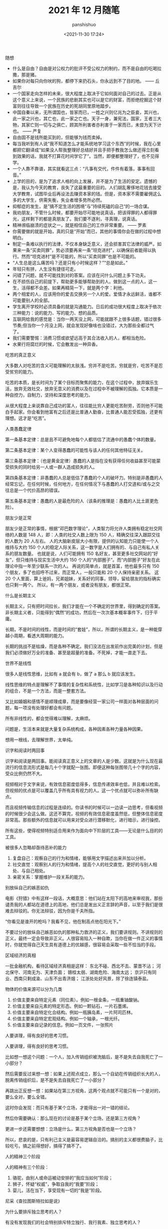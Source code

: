 #+title: 2021 年 12 月随笔
#+AUTHOR: panshishuo
#+date: <2021-11-30 17:24>

***** 随想
- 什么是自由？自由是对公权力的批评不受公权力的制约，而不是自由的吃喝拉撒，那是猪。
- 如果你对每只向你吠的狗，都停下来扔石头，你永远到不了目的地。 —— 丘吉尔
- 一个国家走向怎样的未来，很大程度上取决于它如何面对自己的过去。正是从这个意义上来说，一个民族的悲剧其实也可以是它的财富，而拒绝挖掘这个财富则往往导致一个民族在历史的死胡同里原地踏步。
- 中国自秦以来，无所谓国也，皆家而已，一姓之兴则亿兆为之臣妾，其兴也，此一家之兴也，其亡也，此一家之亡也。天子一身，兼宪法，国家，王者三大物，其家亡则一切与之俱亡，顾其所利害者亦利害于一家而已，未尝为天下计也。 —— 严复
- 自由固不是钱所能买到的，但能够为钱而卖掉。
- 每当我听到有人说“我不知道怎么才能系统地学习这个东西”的时候，我在心里都把它翻译成“如果没人帮我整理好总结好并且手把手教我怎么做还得立刻看到效果的话，我就不打算花时间学它了”。当然，即便都整理好了，也不见得学。
- 一个人靠不靠谱，其实就看这三点：“凡事有交代，件件有着落，事事有回音。”
- 上学的目的，是为了追求人格的向上发展，并不是为了生活的安定。遗憾的是，我认为今天的教育，丧失了这最重要的目的。人们胡乱奢侈地花钱去接受大学教育，试图毕业后再设法去赚资本家的钱。但是，资本家不需要雇佣这么多的大学生，供需失衡，失业者增多势所必然。
- 抑郁症的发生，是”搞不定生活的困境“与”持续死磕的自己“的一场合谋。
- 我劝朋友，不管什么时候，都要开始尽可能地说真话，把该得罪的人都得罪光，这样剩下的都是真朋友了。我们要不逐利，寻真理，说真话。
- 精神濒临崩溃的症状之一，就是相信自己的工作非常重要。 —— 罗素
- 你需要做的就是开始，真的只是“开始”而已，其他的事情你会在做的过程中想明白。
- 制定一条难以执行的法律，不仅本身缺乏意义，还会损害其它法律的威严。如果来一条“买卖同罪”，势必须要再来一条“坦克进村”，以确保前者能得以执行。然而“坦克进村”是不可能的，所以“买卖同罪”也是不可能的。
- “人生总是这么痛苦吗？还是只有小时候这样？”“总是如此。”
- 年轻只有拼，人生没有捷径可走。
- 问错了问题，就不可能找到对的答案。应该在问什么问题上多下功夫。
- 在不损伤自己的前提下，帮助更多能够帮助到的人。做到这一点的人，这一生，活得都不会差。如果再精简一下，就是两个字：利他。
- 两个相爱的人，应该用你的爱去交换另一个人的爱。爱情才永远鲜活，谁都不可能要别人的全部。
- 学生离开学校时必须具备的就是沟通能力。日后的成功很大程度上取决于依次三种能力：说的能力、写的能力、想的品质。
- 互联网给我的感觉是：当你一两天没上网，可能就跟不上很多话题，错过很多节奏;但当你一个月没上网，就会发现好像啥也没错过，大为那些全都过气了。
- 我们需要警惕：消费习惯或欲望远高于其合法收入的人，都相当危险。
- 水果行将腐烂的时候，它会散发出一种异香。

***** 吃苦的真正意义
大多数人对吃苦的含义可能理解的太肤浅。穷并不是吃苦。穷就是穷，吃苦不是忍受贫穷的能力。

吃苦的本质，是长时间为了某个目标而聚焦的能力，在这个过程中，放弃娱乐生活，放弃无效社交，放弃无意义的消费以及在过程中不被理解的孤独。它本质是一种自控力，自制力，坚持和深度思考的能力。

从很大程度上来说靠自己成功的富人，往往能比穷人更能吃苦耐劳，否则他不可能白手起家。你会看到他富有之后还是比普通人勤奋，比普通人能忍受孤独，还更有理想。这才是“吃苦”。

***** 人类愚蠢定律
第一条基本定律：总是且不可避免地每个人都低估了流通中的愚蠢个体的数量。

第二条基本定律：某个人变得愚蠢的可能性与该人的任何其他特征无关。

第三条基本定律：（也是黄金定律）愚蠢的人是指在没有获得任何收益甚至可能蒙受损失的同时给另一人或一群人造成损失的人。

第四条基本定律：非愚蠢的人总是低估了愚蠢的个人的破坏力。特别是非愚蠢的人经常忘记，在任何时候，任何地方，在任何情况下与愚蠢的人打交道和/或与之交往总是一个代价高昂的错误。

第五条基本定律：愚蠢的人是最危险的人（该条的推理是：愚蠢的人比土匪更危险）。

***** 朋友少是正常
朋友少是正常的事情，根据“邓巴数字理论”，人类智力将允许人类拥有稳定社交网络的人数是 148 人，即：人类的社交人数上限为 150 人，精确交往深入跟踪交往的人数为 20 人左右。 人的大脑新皮层大小有限，提供的认知能力只能使一个人维持与大约 150 个人的稳定人际关系，这一数字是人们拥有的、与自己有私人关系的朋友数量。 也就是说，人们可能拥有 150 名好友，甚至更多社交网站的“好友”，但只维持与现实生活中大约 150 个人的“内部圈子”。而“内部圈子”好友在此理论中指一年至少联系一次的人。 再说的简单点，就是首富，他也最多只有 150 个朋友，多了也招呼不过来，而正常人，一般只能和 20 个人保持亲密关系。 这 20 个人里面，算上爸妈，兄弟姐妹，关系好的同事，领导，留给朋友的指标确实也只剩一两个。 所以，有一两个朋友，或者没有朋友，都很正常。

***** 什么是长期主义
长期主义，只有把时间拉长，我们才能在一个不确定的世界里，得到确定的答案。非长期主义者，只能得到“偶然”的成功，然后在一次次基本概率事件下，归于平庸。

长期，不是时间的线性，而是时间的“套娃”，所以，所谓的长期主义，是一种能穿越小周期，看透大周期的能力。

长期的挑战不是枯燥，而是各种不确定。我们没法在出发前作出完美的计划，但是我们必须做好万全的准备、甚至是超量的准备。不死掉，才能一直走下去。

***** 世界不是线性
很多人是线性思维，比如有 a 就会有 b，做了 a 那么 b 就应该发生。

线性思维的特点是理解不了事情的复杂性和系统性，比如学习是各种知识以及行动的组合，不是一个方法，而是一整套方法。

又比如婚姻和感情不是顺理成章，而是要像经营一家公司一样面对各种层面的问题，每一项没有处理好都会有问题。

所有非线性的，都会觉得难以理解，太麻烦。

问题是，生活本来就是大量复杂系统构成，各种因素各种力量各种因果。

想用一根线，去理解世界，太单纯。

***** 识字和阅读时两回事
识字和阅读是两回事。能阅读真正意义上的文章的人是少数。这就是为什么现在最流行的信息流形式是每几十个字就配一张图。即便这种每张图带几十个字的内容，受众比例仍然不大。

视频相对于文字来说，有效信息密度低得多，信息传递效率也低，并且难以检索。但视频的优点是可以覆盖几乎所有具有视力的人。这一个优点就可以弥补所有缺点。

而且视频传输信息的过程是连续的。你读书的时候可以一边读一边思考，但看视频的时候很少会这么做。这还不算完，视频的有效信息密度虽然低，但整体信息密度非常高。那些额外的信息就可以用来对受众进行潜移默化，进行暗示，进行操控。

所有这些，使得视频特别适合用来作为面向中下阶层的工具——无论是什么目的的工具。

***** 被很多人忽略却亟待恶补的能力
1. 复盘自己：观察自己的行为和情绪，能够用文字描述出来并加以分析。
2. 社交直觉：观察别人的行为和情绪，提高个人的社交直觉，更好的与别人相处、与自己相处。
3. 亲密关系：掌握维护一段关系的能力。

***** 别放纵自己的嫉恶如仇
电影《狩猎》中有这样一段话，大概意思：他们站在太阳下的高地来审视我，那些谴责我的人都站在道德上的高地，他们总是发出义正言辞的声音，以至于我们是很难去辩驳的。你无法辩驳，因为你是千夫所指。

“你看见是谁开的枪吗？我看不见，他在制高点他在阳光下。”

不要过分的放纵自己嫉恶如仇的那种私力救济的正义，我们要讲规则。不讲规则的正义，最终一定会导致非正义。人很容易陷入一种自欺，当你在做一件正义的事情时，你就觉得自己天生具有道德上的优越感，很容易会采取一些不恰当的手段。

***** 区域经济的真相
一批金融机构，看待区域经济真相是这样：
东北不碰、西北不去、蒙晋不沾；
河北保守、河南无为、天津负面；
赣桂太弱、湖南危险、海南太远；
京沪只有同业、西南只剩成渝、山东不出青济烟；
江浙处处好风景，除了徐连镇泰盐。

***** 物体的价值来源可以分为几类
1. 价值主要来自特定元素（同位素）。例如一根金条，一瓶重铀酸钠。
2. 价值主要来自元素的特定形态。例如一颗钻石，一片石墨烯。
3. 价值主要来自特定化合结构。例如一瓶胰岛素，一片阿司匹林。
4. 价值主要来自特定宏观结构。例如一个轴承，一根光纤。
5. 价值主要来自记录的信息。例如一页文件，一张照片

***** 人要讲理，得有良好的思考习惯。
人要讲理，得有良好的思考习惯。

比如想一想这个问题：一个人，加入传销组织被洗脑后，是不是失去自我死亡了一小部分？

然后需要反过来想一想：如果上述观点成立，那么一个自幼在传销组织长大的人，脱离传销组织后，是不是失去自我死亡了一小部分？

再跳出正反想一想：如果站在第三方视角，这两个观点就不可能只有一个是对的，要么全对，要么全错。

这时你会发现：而只有基于某个立场，才能得出一对一错的结论。

然后你需要确认：那么现在的讨论是基于某个立场，还是第三方视角？

更进一步还需要想想：立场是什么，第三方视角是否也是一个立场？

所以，悲哀的是，只有利己主义是最容易逻辑自洽的。搞别的主义都很费脑子，比较吃亏。搞之前得想好，搞得了搞不了。

***** 人的精神三个阶段
人的精神有三个阶段：
1. 骆驼，由别人或命运被动安排的“我应当如何”阶段；
2. 狮子，怀疑“权威”，争取自我的“我要”阶段；
3. 婴儿，活在当下，享受现有一切的“我是”阶段。
尼采《查拉图斯特拉如是说》

***** 为什么要排斥独立思考的人？
有没有发现我们的社会特别排斥特立独行、我行我素、独立思考的人？

自由法治国家，法律是个体行为的唯一约束。但我们不是，我们看似拥有自由，但你实际上从小就被父母、老师、周围的舆论约束在一条读书、工作、结婚的既定轨道上。

任何发自内心、自由探索人生的尝试，不用其他人反对，我们自己都会先恐惧。

***** “傻逼”修炼手册
1. 光说有什么用？
2. 谁上来都一样！
3. 这世界没有绝对的公平！
4. 中国不能乱！
5. 美国也腐败！
6. 能当饭吃吗？
7. 这种事哪朝哪代都有！
8. 饿死人你看见了？
9. 轮得到你来指指点点？
10. 你算老几？关你啥事？
11. 中国太大了不好弄……
12. 总要有个过程……
13. 领导不比你笨！
14. 咱国家人太多了！

***** 柏杨在《丑陋的中国人里》提到
脏、乱、吵，窝里斗！三个中国人加在一起，就成了一头猪！

死不认错；为了掩饰一个错，不得不用很大的努力再制造更多的错，来证明第一个错并不是错。

喜欢装腔作势，记仇、缺乏包容性，中国人打一架可是三代都报不完的仇恨！

自傲、自卑，就是没有自尊，缺乏独立思考能力，更恐惧独立思考。没有是非、没有标准，只会抽风发飙。最后大家一起和稀泥。

***** 胡适谈治学要勤勉
“二战”爆发以后，胡适先生长期在美公干，这对师生又有了时相过从的机会。

胡适先生曾写信给吴健雄，殷殷嘱托："凡治学问，功力之外还需要天才。龟兔之喻，是勉励中人以下之语，也是警惕天才之语。有兔子的天才，加上乌龟的功力，定可以无敌于一世。仅有功力，可无大过，而未必有大成功。你是很聪明的人，千万自重自爱，将来成就未可限量。

这还不是我要对你说的话，我要对你说的是，希望你在海外住留期间，多注意此邦文物，多读文史类书，多读其他科学，使胸襟阔达，使见解高明，做一个博学的人。凡一流的科学家，都是极渊博的人，取精而用弘，由博而返约，故能有大成功。

***** 夏虫不可语冰
我现在不和人争吵了，因为我开始意识到，每个人只能在他的认知水准基础上去思考，以后有人告诉我 2 加 2 等于 10，我会说你真厉害你完全正确!

用一句话说就是：夏虫不可语冰，井蛙不可语海。

***** 到底什么是幸存者偏差
很少有人可以真正理解幸存者偏差，因为用来训练大脑的外在数据，大部分都是和幸存者和胜利者有关的。 如果说人类历史上各种斗争中的胜利者和失败者的比例是一比一百，那么你学习研究的各种原始资料和数据，也必须按照这种比例分配，才能建立更接近现实的思维模型。 但这几乎不可能。

这也意味着幸存者偏差永远是顽固的，每个拿破仑身材的人都幻想自己会有姚明穆铁柱的身高，每个投机者都拿索罗斯西蒙斯的特例来抬杠。

如何有什么工具可以做多幸存者偏差来谋利，一定要好好利用。

***** 如何成功且快乐 —— “尽人事，听天命”
大神比普通人不快乐得多，因为越卓越的人越不能忍受自己的平庸，有越高的自我期待，幸福感越低。

记得以前看过一篇文章，大意是成功人士和普通人相比都更焦虑，或者说容易焦虑本身才是向上的动力之一。反过来看，你要是很容易快乐，那也很难成功。

所以，“尽人事，听天命”。做不到前三个字，则难以成功。做不到后三个字，就难以快乐。

***** 习惯的力量
埃莫森说：“我们坚持做一件事，它会变得越来越容易。不是因为事情的性质变了，而是我们做事的能力增加了。”

当我们学会有意识地询问、无借口地倾听、勇于行动，我们就发展了自己以原则为中心而生活的能力，我们也就拥有了良好习惯的能力，习惯的力量是很强大的，当我们以一个机器人的要求要规范自己的行为，那么最终也会变成一个“机器人”：无比规律、无比自律、无比逻辑。当然，这并没有什么不好。只要想去做，就会得到改变。

—— 《要事第一》

***** 你以为的就是对的吗
一个没有见过自行车的观察者看到有人骑自行车过来，觉得两个轮子的自行车怎么能立得住，因而想把骑手叫停，并试图解决自行车立不稳的问题，而自行车一停下来自然会倒。

然而此时，观察者恐怕不会因为自己弄倒了一辆本来正常行驶的自行车而自省，反倒可能觉得自己担心的事情应验了。

***** 孩子的起跑线是父母自己

有一些父母，每天喝酒打牌，开口闭口违禁语，不懂尊重，不懂信任，从不学习不看书，只会刷抖音看直播，事业不求上进，生活不讲品行……，却总是要求自己的孩子要好好读书考上好大学找到好工作带父母飞黄腾达。

在这里求求你们了，别做梦了！你自己什么样子你心里没点数？放过孩子们吧。

事实上，孩子就是我们的一面镜子，他们的行为和意识，折射出我们生活中自己的一言一行，潜移默化中我们在自己孩子身上埋下的种子就生根发芽的，父母语言、行为的力量是不可小觑。

对我们而言，现在要做的，就是反思自己警醒过往，整理思路做好规划，从现在做起、从小事做起，自己想要自己的孩子是什么样子，自己首先应该去努力做成什么样子的。

孩子的起跑线其实是父母自己。

***** 我们缺的不是知识、是常识
我一直在说，中国缺的不是知识，中国缺得是常识。

用常识判断是非；用知识分析问题；用见识引导世人；用胆识主张发声。

然而在中国，只要心存良知，敢说真话，不屑谄媚的知识分子不是被消灭就是在逃亡。

这就是这个民族最可怕的一点，也是最终毁灭的前兆。
